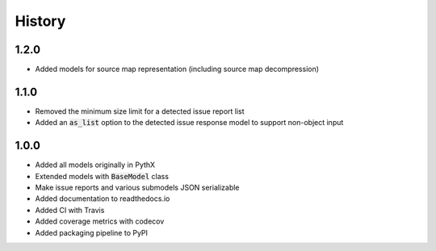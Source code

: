 =======
History
=======

1.2.0
-----

- Added models for source map representation (including source map decompression)


1.1.0
-----

- Removed the minimum size limit for a detected issue report list
- Added an :code:`as_list` option to the detected issue response model to support non-object input


1.0.0
-----

- Added all models originally in PythX
- Extended models with :code:`BaseModel` class
- Make issue reports and various submodels JSON serializable
- Added documentation to readthedocs.io
- Added CI with Travis
- Added coverage metrics with codecov
- Added packaging pipeline to PyPI
